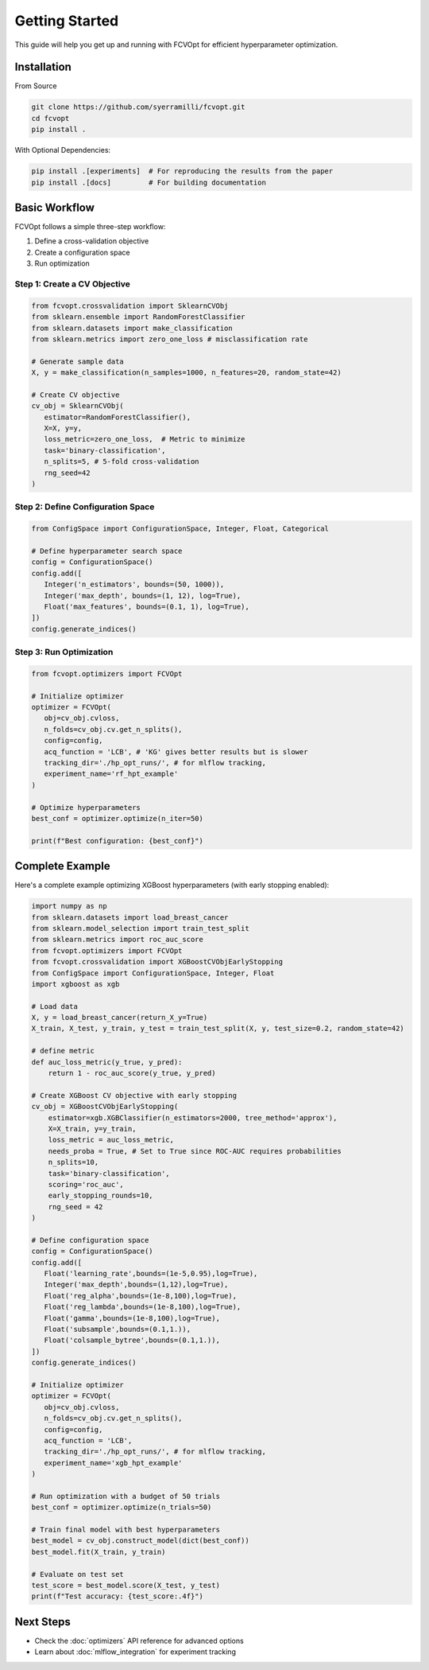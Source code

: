 Getting Started
===============

This guide will help you get up and running with FCVOpt for efficient hyperparameter optimization.

Installation
------------

From Source

.. code-block:: bash

   git clone https://github.com/syerramilli/fcvopt.git
   cd fcvopt
   pip install .

With Optional Dependencies:

.. code-block:: bash

   pip install .[experiments]  # For reproducing the results from the paper
   pip install .[docs]         # For building documentation

Basic Workflow
--------------

FCVOpt follows a simple three-step workflow:

1. Define a cross-validation objective
2. Create a configuration space
3. Run optimization

Step 1: Create a CV Objective
~~~~~~~~~~~~~~~~~~~~~~~~~~~~~

.. code-block:: python

   from fcvopt.crossvalidation import SklearnCVObj
   from sklearn.ensemble import RandomForestClassifier
   from sklearn.datasets import make_classification
   from sklearn.metrics import zero_one_loss # misclassification rate

   # Generate sample data
   X, y = make_classification(n_samples=1000, n_features=20, random_state=42)

   # Create CV objective
   cv_obj = SklearnCVObj(
      estimator=RandomForestClassifier(),
      X=X, y=y,
      loss_metric=zero_one_loss,  # Metric to minimize
      task='binary-classification',
      n_splits=5, # 5-fold cross-validation
      rng_seed=42
   )

Step 2: Define Configuration Space
~~~~~~~~~~~~~~~~~~~~~~~~~~~~~~~~~~

.. code-block:: python

   from ConfigSpace import ConfigurationSpace, Integer, Float, Categorical

   # Define hyperparameter search space
   config = ConfigurationSpace()
   config.add([
      Integer('n_estimators', bounds=(50, 1000)),
      Integer('max_depth', bounds=(1, 12), log=True),
      Float('max_features', bounds=(0.1, 1), log=True),
   ])
   config.generate_indices()

Step 3: Run Optimization
~~~~~~~~~~~~~~~~~~~~~~~~

.. code-block:: python

   from fcvopt.optimizers import FCVOpt

   # Initialize optimizer
   optimizer = FCVOpt(
      obj=cv_obj.cvloss,
      n_folds=cv_obj.cv.get_n_splits(),
      config=config,
      acq_function = 'LCB', # 'KG' gives better results but is slower
      tracking_dir='./hp_opt_runs/', # for mlflow tracking,
      experiment_name='rf_hpt_example'
   )

   # Optimize hyperparameters
   best_conf = optimizer.optimize(n_iter=50)

   print(f"Best configuration: {best_conf}")

Complete Example
----------------

Here's a complete example optimizing XGBoost hyperparameters (with early stopping enabled):

.. code-block:: python

   import numpy as np
   from sklearn.datasets import load_breast_cancer
   from sklearn.model_selection import train_test_split
   from sklearn.metrics import roc_auc_score
   from fcvopt.optimizers import FCVOpt
   from fcvopt.crossvalidation import XGBoostCVObjEarlyStopping
   from ConfigSpace import ConfigurationSpace, Integer, Float
   import xgboost as xgb

   # Load data
   X, y = load_breast_cancer(return_X_y=True)
   X_train, X_test, y_train, y_test = train_test_split(X, y, test_size=0.2, random_state=42)

   # define metric
   def auc_loss_metric(y_true, y_pred):
       return 1 - roc_auc_score(y_true, y_pred)

   # Create XGBoost CV objective with early stopping
   cv_obj = XGBoostCVObjEarlyStopping(
       estimator=xgb.XGBClassifier(n_estimators=2000, tree_method='approx'),
       X=X_train, y=y_train,
       loss_metric = auc_loss_metric,
       needs_proba = True, # Set to True since ROC-AUC requires probabilities
       n_splits=10,
       task='binary-classification',
       scoring='roc_auc',
       early_stopping_rounds=10,
       rng_seed = 42
   )

   # Define configuration space
   config = ConfigurationSpace()
   config.add([
      Float('learning_rate',bounds=(1e-5,0.95),log=True),
      Integer('max_depth',bounds=(1,12),log=True),
      Float('reg_alpha',bounds=(1e-8,100),log=True),
      Float('reg_lambda',bounds=(1e-8,100),log=True),
      Float('gamma',bounds=(1e-8,100),log=True),
      Float('subsample',bounds=(0.1,1.)),
      Float('colsample_bytree',bounds=(0.1,1.)),
   ])
   config.generate_indices()

   # Initialize optimizer
   optimizer = FCVOpt(
      obj=cv_obj.cvloss,
      n_folds=cv_obj.cv.get_n_splits(),
      config=config,
      acq_function = 'LCB',
      tracking_dir='./hp_opt_runs/', # for mlflow tracking,
      experiment_name='xgb_hpt_example'
   )

   # Run optimization with a budget of 50 trials
   best_conf = optimizer.optimize(n_trials=50)

   # Train final model with best hyperparameters
   best_model = cv_obj.construct_model(dict(best_conf))
   best_model.fit(X_train, y_train)

   # Evaluate on test set
   test_score = best_model.score(X_test, y_test)
   print(f"Test accuracy: {test_score:.4f}")

Next Steps
----------
* Check the :doc:`optimizers` API reference for advanced options
* Learn about :doc:`mlflow_integration` for experiment tracking